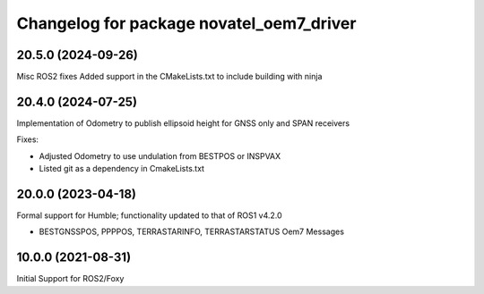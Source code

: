 ^^^^^^^^^^^^^^^^^^^^^^^^^^^^^^^^^^^^^^^^^
Changelog for package novatel_oem7_driver
^^^^^^^^^^^^^^^^^^^^^^^^^^^^^^^^^^^^^^^^^

20.5.0 (2024-09-26)
--------------------
Misc ROS2 fixes
Added support in the CMakeLists.txt to include building with ninja


20.4.0 (2024-07-25)
--------------------
Implementation of Odometry to publish ellipsoid height for GNSS only and SPAN receivers

Fixes:

* Adjusted Odometry to use undulation from BESTPOS or INSPVAX
* Listed git as a dependency in CmakeLists.txt


20.0.0 (2023-04-18)
--------------------
Formal support for Humble; functionality updated to that of ROS1 v4.2.0


* BESTGNSSPOS, PPPPOS, TERRASTARINFO, TERRASTARSTATUS Oem7 Messages


10.0.0 (2021-08-31)
--------------------
Initial Support for ROS2/Foxy

